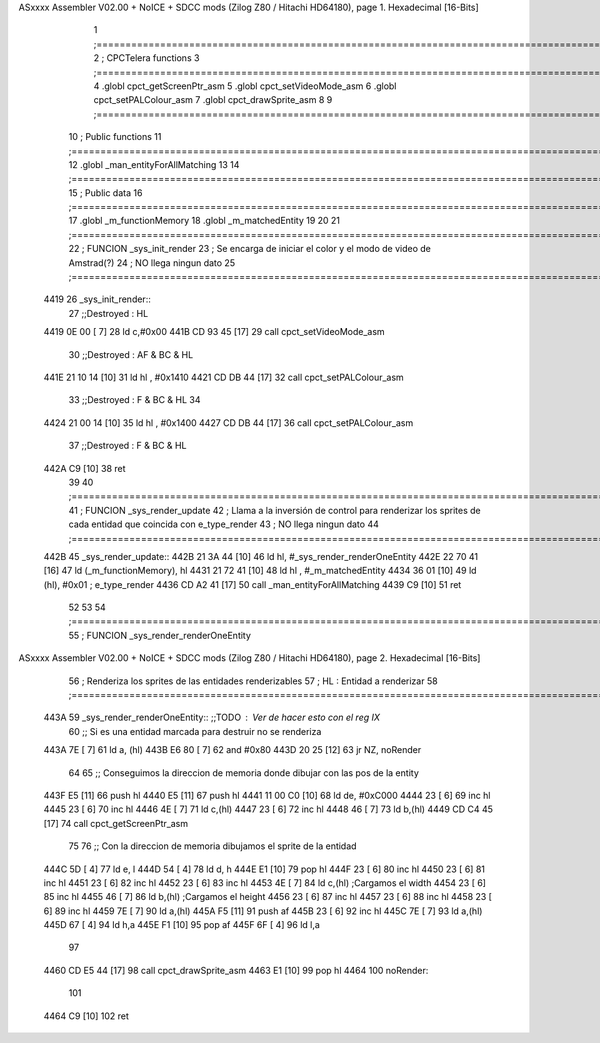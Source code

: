 ASxxxx Assembler V02.00 + NoICE + SDCC mods  (Zilog Z80 / Hitachi HD64180), page 1.
Hexadecimal [16-Bits]



                              1 ;===================================================================================================================================================
                              2 ; CPCTelera functions
                              3 ;===================================================================================================================================================
                              4 .globl cpct_getScreenPtr_asm
                              5 .globl cpct_setVideoMode_asm
                              6 .globl cpct_setPALColour_asm
                              7 .globl cpct_drawSprite_asm
                              8 
                              9 ;===================================================================================================================================================
                             10 ; Public functions
                             11 ;===================================================================================================================================================
                             12 .globl _man_entityForAllMatching
                             13 
                             14 ;===================================================================================================================================================
                             15 ; Public data
                             16 ;===================================================================================================================================================
                             17 .globl _m_functionMemory
                             18 .globl _m_matchedEntity
                             19 
                             20 
                             21 ;===================================================================================================================================================
                             22 ; FUNCION _sys_init_render
                             23 ; Se encarga de iniciar el color y el modo de video de Amstrad(?)
                             24 ; NO llega ningun dato
                             25 ;===================================================================================================================================================
   4419                      26 _sys_init_render::
                             27    ;;Destroyed : HL 
   4419 0E 00         [ 7]   28    ld    c,#0x00
   441B CD 93 45      [17]   29    call  cpct_setVideoMode_asm
                             30    ;;Destroyed : AF & BC & HL 
   441E 21 10 14      [10]   31    ld hl , #0x1410
   4421 CD DB 44      [17]   32    call  cpct_setPALColour_asm
                             33    ;;Destroyed : F & BC & HL  
                             34 
   4424 21 00 14      [10]   35    ld hl , #0x1400
   4427 CD DB 44      [17]   36    call  cpct_setPALColour_asm
                             37    ;;Destroyed : F & BC & HL  
   442A C9            [10]   38    ret
                             39 
                             40 ;===================================================================================================================================================
                             41 ; FUNCION _sys_render_update
                             42 ; Llama a la inversión de control para renderizar los sprites de cada entidad que coincida con e_type_render
                             43 ; NO llega ningun dato
                             44 ;===================================================================================================================================================
   442B                      45 _sys_render_update::
   442B 21 3A 44      [10]   46     ld hl, #_sys_render_renderOneEntity
   442E 22 70 41      [16]   47     ld (_m_functionMemory), hl
   4431 21 72 41      [10]   48     ld hl , #_m_matchedEntity 
   4434 36 01         [10]   49     ld (hl), #0x01   ; e_type_render
   4436 CD A2 41      [17]   50     call _man_entityForAllMatching
   4439 C9            [10]   51     ret
                             52 
                             53 
                             54 ;===================================================================================================================================================
                             55 ; FUNCION _sys_render_renderOneEntity
ASxxxx Assembler V02.00 + NoICE + SDCC mods  (Zilog Z80 / Hitachi HD64180), page 2.
Hexadecimal [16-Bits]



                             56 ; Renderiza los sprites de las entidades renderizables
                             57 ; HL : Entidad a renderizar
                             58 ;===================================================================================================================================================
   443A                      59 _sys_render_renderOneEntity:: ;;TODO : Ver de hacer esto con el reg IX
                             60     ;; Si es una entidad marcada para destruir no se renderiza
   443A 7E            [ 7]   61     ld a, (hl)
   443B E6 80         [ 7]   62     and #0x80    
   443D 20 25         [12]   63     jr NZ, noRender
                             64 
                             65     ;; Conseguimos la direccion de memoria donde dibujar con las pos de la entity
   443F E5            [11]   66     push hl
   4440 E5            [11]   67     push hl
   4441 11 00 C0      [10]   68     ld de, #0xC000
   4444 23            [ 6]   69     inc hl
   4445 23            [ 6]   70     inc hl
   4446 4E            [ 7]   71     ld c,(hl)
   4447 23            [ 6]   72     inc hl
   4448 46            [ 7]   73     ld b,(hl)
   4449 CD C4 45      [17]   74     call cpct_getScreenPtr_asm
                             75     
                             76     ;; Con la direccion de memoria dibujamos el sprite de la entidad 
   444C 5D            [ 4]   77     ld e, l
   444D 54            [ 4]   78     ld d, h
   444E E1            [10]   79     pop hl
   444F 23            [ 6]   80     inc hl
   4450 23            [ 6]   81     inc hl
   4451 23            [ 6]   82     inc hl
   4452 23            [ 6]   83     inc hl
   4453 4E            [ 7]   84     ld c,(hl) ;Cargamos el width
   4454 23            [ 6]   85     inc hl
   4455 46            [ 7]   86     ld b,(hl) ;Cargamos el height
   4456 23            [ 6]   87     inc hl
   4457 23            [ 6]   88     inc hl
   4458 23            [ 6]   89     inc hl
   4459 7E            [ 7]   90     ld a,(hl)
   445A F5            [11]   91     push af
   445B 23            [ 6]   92     inc hl
   445C 7E            [ 7]   93     ld a,(hl)
   445D 67            [ 4]   94     ld h,a
   445E F1            [10]   95     pop af
   445F 6F            [ 4]   96     ld l,a
                             97 
   4460 CD E5 44      [17]   98     call cpct_drawSprite_asm
   4463 E1            [10]   99     pop hl
   4464                     100     noRender:
                            101 
   4464 C9            [10]  102     ret
